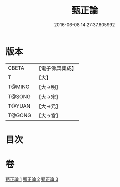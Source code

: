 #+TITLE: 甄正論 
#+DATE: 2016-06-08 14:27:37.605992

* 版本
 |     CBETA|【電子佛典集成】|
 |         T|【大】     |
 |    T@MING|【大→明】   |
 |    T@SONG|【大→宋】   |
 |    T@YUAN|【大→元】   |
 |    T@GONG|【大→宮】   |

* 目次

* 卷
[[file:KR6r0145_001.txt][甄正論 1]]
[[file:KR6r0145_002.txt][甄正論 2]]
[[file:KR6r0145_003.txt][甄正論 3]]

